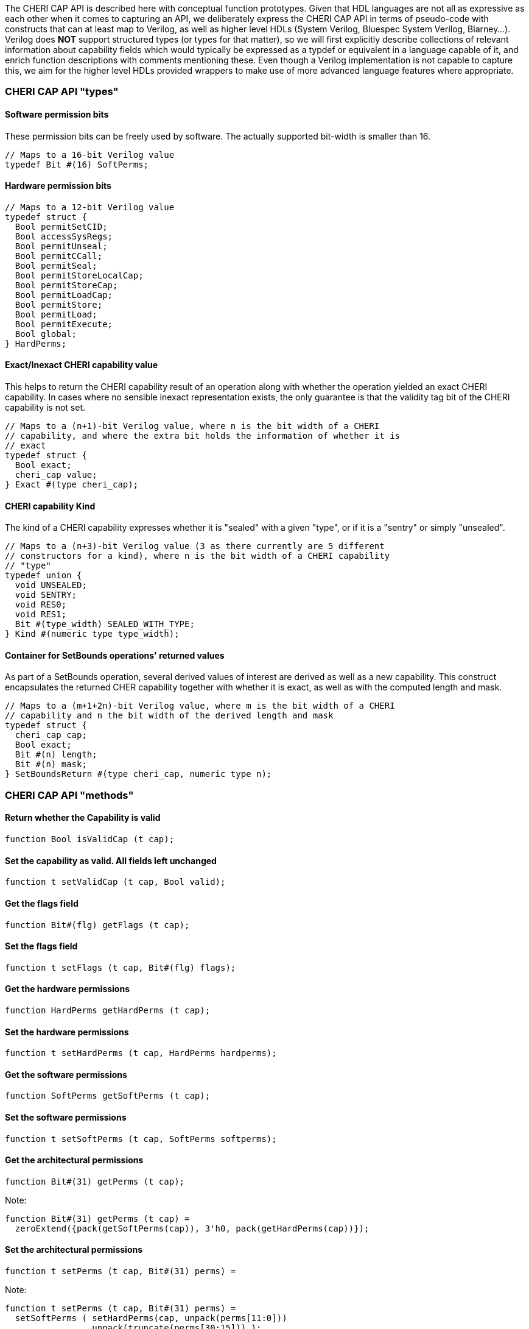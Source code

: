 The CHERI CAP API is described here with conceptual function prototypes. Given
that HDL languages are not all as expressive as each other when it comes to
capturing an API, we deliberately express the CHERI CAP API in terms of
pseudo-code with constructs that can at least map to Verilog, as well as higher
level HDLs (System Verilog, Bluespec System Verilog, Blarney...). Verilog does
*NOT* support structured types (or types for that matter), so we will first
explicitly describe collections of relevant information about capability fields
which would typically be expressed as a typdef or equivalent in a language
capable of it, and enrich function descriptions with comments mentioning these.
Even though a Verilog implementation is not capable to capture this, we aim for
the higher level HDLs provided wrappers to make use of more advanced language
features where appropriate.

=== CHERI CAP API "types"

==== Software permission bits

These permission bits can be freely used by software. The actually supported
bit-width is smaller than 16.

[source, pseudo-code]
----
// Maps to a 16-bit Verilog value
typedef Bit #(16) SoftPerms;
----

==== Hardware permission bits

[source, pseudo-code]
----
// Maps to a 12-bit Verilog value
typedef struct {
  Bool permitSetCID;
  Bool accessSysRegs;
  Bool permitUnseal;
  Bool permitCCall;
  Bool permitSeal;
  Bool permitStoreLocalCap;
  Bool permitStoreCap;
  Bool permitLoadCap;
  Bool permitStore;
  Bool permitLoad;
  Bool permitExecute;
  Bool global;
} HardPerms;
----

==== Exact/Inexact CHERI capability value

This helps to return the CHERI capability result of an operation along with
whether the operation yielded an exact CHERI capability. In cases where no
sensible inexact representation exists, the only guarantee is that the validity
tag bit of the CHERI capability is not set.

[source, pseudo-code]
----
// Maps to a (n+1)-bit Verilog value, where n is the bit width of a CHERI
// capability, and where the extra bit holds the information of whether it is
// exact
typedef struct {
  Bool exact;
  cheri_cap value;
} Exact #(type cheri_cap);
----

==== CHERI capability Kind

The kind of a CHERI capability expresses whether it is "sealed" with a given
"type", or if it is a "sentry" or simply "unsealed".

[source, pseudo-code]
----
// Maps to a (n+3)-bit Verilog value (3 as there currently are 5 different
// constructors for a kind), where n is the bit width of a CHERI capability
// "type"
typedef union {
  void UNSEALED;
  void SENTRY;
  void RES0;
  void RES1;
  Bit #(type_width) SEALED_WITH_TYPE;
} Kind #(numeric type type_width);
----

==== Container for SetBounds operations' returned values

As part of a SetBounds operation, several derived values of interest are
derived as well as a new capability. This construct encapsulates the returned
CHER capability together with whether it is exact, as well as with the computed
length and mask.

[source, pseudo-code]
----
// Maps to a (m+1+2n)-bit Verilog value, where m is the bit width of a CHERI
// capability and n the bit width of the derived length and mask
typedef struct {
  cheri_cap cap;
  Bool exact;
  Bit #(n) length;
  Bit #(n) mask;
} SetBoundsReturn #(type cheri_cap, numeric type n);
----

=== CHERI CAP API "methods"

==== Return whether the Capability is valid

[source, pseudo-code]
----
function Bool isValidCap (t cap);
----

==== Set the capability as valid. All fields left unchanged

[source, pseudo-code]
----
function t setValidCap (t cap, Bool valid);
----

==== Get the flags field

[source, pseudo-code]
----
function Bit#(flg) getFlags (t cap);
----

==== Set the flags field

[source, pseudo-code]
----
function t setFlags (t cap, Bit#(flg) flags);
----

==== Get the hardware permissions

[source, pseudo-code]
----
function HardPerms getHardPerms (t cap);
----

==== Set the hardware permissions

[source, pseudo-code]
----
function t setHardPerms (t cap, HardPerms hardperms);
----

==== Get the software permissions

[source, pseudo-code]
----
function SoftPerms getSoftPerms (t cap);
----

==== Set the software permissions

[source, pseudo-code]
----
function t setSoftPerms (t cap, SoftPerms softperms);
----

==== Get the architectural permissions

[source, pseudo-code]
----
function Bit#(31) getPerms (t cap);
----

Note:
[source, pseudo-code]
----
function Bit#(31) getPerms (t cap) =
  zeroExtend({pack(getSoftPerms(cap)), 3'h0, pack(getHardPerms(cap))});
----

==== Set the architectural permissions

[source, pseudo-code]
----
function t setPerms (t cap, Bit#(31) perms) =
----

Note:
[source, pseudo-code]
----
function t setPerms (t cap, Bit#(31) perms) =
  setSoftPerms ( setHardPerms(cap, unpack(perms[11:0]))
               , unpack(truncate(perms[30:15])) );
----

==== Manipulate the kind of the capability

[source, pseudo-code]
----
function Kind#(ot) getKind (t cap);
function t setKind (t cap, Kind#(ot) kind);
----

==== Get the in-memory architectural representation of the capability

The Metadata:
[source, pseudo-code]
----
function Bit #(TSub #(mem_sz, n)) getMeta (t cap);
----

The Address:
[source, pseudo-code]
----
function Bit #(n) getAddr (t cap);
----

Note, the following holds:
[source, pseudo-code]
----
fromMem ({isValidCap (cap), getMeta (cap), getAddr (cap)}) == cap
----

==== Set the address of the capability. Result invalid if unrepresentable

[source, pseudo-code]
----
function Exact#(t) setAddr (t cap, Bit#(n) addr);
----

==== Set the address of the capability. Result assumed to be representable

[source, pseudo-code]
----
function t setAddrUnsafe (t cap, Bit#(n) addr);
----

==== Add to the address of the capability. Result assumed to be representable

[source, pseudo-code]
----
function t addAddrUnsafe (t cap, Bit#(maskable_bits) inc);
----

==== Get the offset of the capability

[source, pseudo-code]
----
function Bit#(n) getOffset (t cap) = getAddr(cap) - getBase(cap);
----

==== Modify the offset of the capability. Result invalid if unrepresentable

[source, pseudo-code]
----
function Exact#(t) modifyOffset (t cap, Bit#(n) offset, Bool doInc);
----

==== Set the offset of the capability. Result invalid if unrepresentable

[source, pseudo-code]
----
function Exact#(t) setOffset (t cap, Bit#(n) offset);
----

Note:

[source, pseudo-code]
----
function Exact#(t) setOffset (t cap, Bit#(n) offset) =
  modifyOffset(cap, offset, False);
----

==== Set the offset of the capability. Result invalid if unrepresentable

[source, pseudo-code]
----
function Exact#(t) incOffset (t cap, Bit#(n) inc);
----

Note:

[source, pseudo-code]
----
function Exact#(t) incOffset (t cap, Bit#(n) inc) =
  modifyOffset(cap, inc, True);
----

==== Get the base

[source, pseudo-code]
----
function Bit#(n) getBase (t cap);
----

==== Get the top

[source, pseudo-code]
----
function Bit#(TAdd#(n, 1)) getTop (t cap);
----

==== Get the length

[source, pseudo-code]
----
function Bit#(TAdd#(n, 1)) getLength (t cap);
----

==== Assertion that address is between base and top

[source, pseudo-code]
----
function Bool isInBounds (t cap, Bool isTopIncluded);
----

Note:

[source, pseudo-code]
----
function Bool isInBounds (t cap, Bool isTopIncluded);
  Bool isNotTooHigh = isTopIncluded ? zeroExtend(getAddr(cap)) <= getTop(cap)
                                    : zeroExtend(getAddr(cap)) < getTop(cap);
  Bool isNotTooLow = getAddr(cap) >= getBase(cap);
  return isNotTooLow && isNotTooHigh;
endfunction
----

==== Set the length of the capability
Inexact: result length may be different to requested

[source, pseudo-code]
----
function SetBoundsReturn#(t, n) setBoundsCombined (t cap, Bit#(n) length);
function Exact#(t) setBounds (t cap, Bit#(n) length);
----

Note:

[source, pseudo-code]
----
function Exact#(t) setBounds (t cap, Bit#(n) length);
  let combinedResult = setBoundsCombined(cap, length);
  return Exact {exact: combinedResult.exact, value: combinedResult.cap};
endfunction
----

==== The "null" CHERI capability

[source, pseudo-code]
----
function t nullCap;
----

==== A "null" CHERI capability with an address set to the argument

[source, pseudo-code]
----
function t nullWithAddr (Bit#(n) addr);
----

==== A "maximally permissive" CHERI capability (initial register state)

[source, pseudo-code]
----
function t almightyCap;
----

==== Check if a value can be used as a type

All bit patterns are not necessarily legal types (some will overlap with the bit
patterns used to represent sentry capabilities, unsealed capabilities...).

[source, pseudo-code]
----
function Bool validAsType (Bit#(n) checkType);
----

==== Convert from and to bit memory representation

[source, pseudo-code]
----
function t fromMem (Tuple2#(Bool, Bit#(mem_sz)) mem_cap);
function Tuple2#(Bool, Bit#(mem_sz)) toMem (t cap);
----

Note: Composing these two functions (in either order) is the identity

=== Functions that can be cheap by relying on current capability representation

==== Mask the least significant bits of a CHERI capability address

Mask the least significant bits of a CHERI capability address with a mask which
should be small enough to make this safe with respect to representability.

[source, pseudo-code]
----
function t maskAddr (t cap, Bit#(maskable_bits) mask);
----

==== Get alignment of the CHERI capability base

Check the alignment of the base, giving least significant 2 bits.

[source, pseudo-code]
----
function Bit#(2) getBaseAlignment (t cap);
----

==== Get representable alignment mask

[source, pseudo-code]
----
function Bit#(n) getRepresentableAlignmentMask (Bit#(n) length_request);
----

Note:

[source, pseudo-code]
----
function Bit#(n) getRepresentableAlignmentMask (Bit#(n) length_request) =
  setBoundsCombined(nullCap, length_request).mask;
----

==== Get representable length

[source, pseudo-code]
----
function Bit#(n) getRepresentableLength (Bit#(n) length_request);
----

Note:

[source, pseudo-code]
----
function Bit#(n) getRepresentableLength (Bit#(n) length_request) =
  setBoundsCombined(nullCap, length_request).length;
----

==== Assert that the encoding is valid

[source, pseudo-code]
----
function Bool isDerivable (t cap);
----
